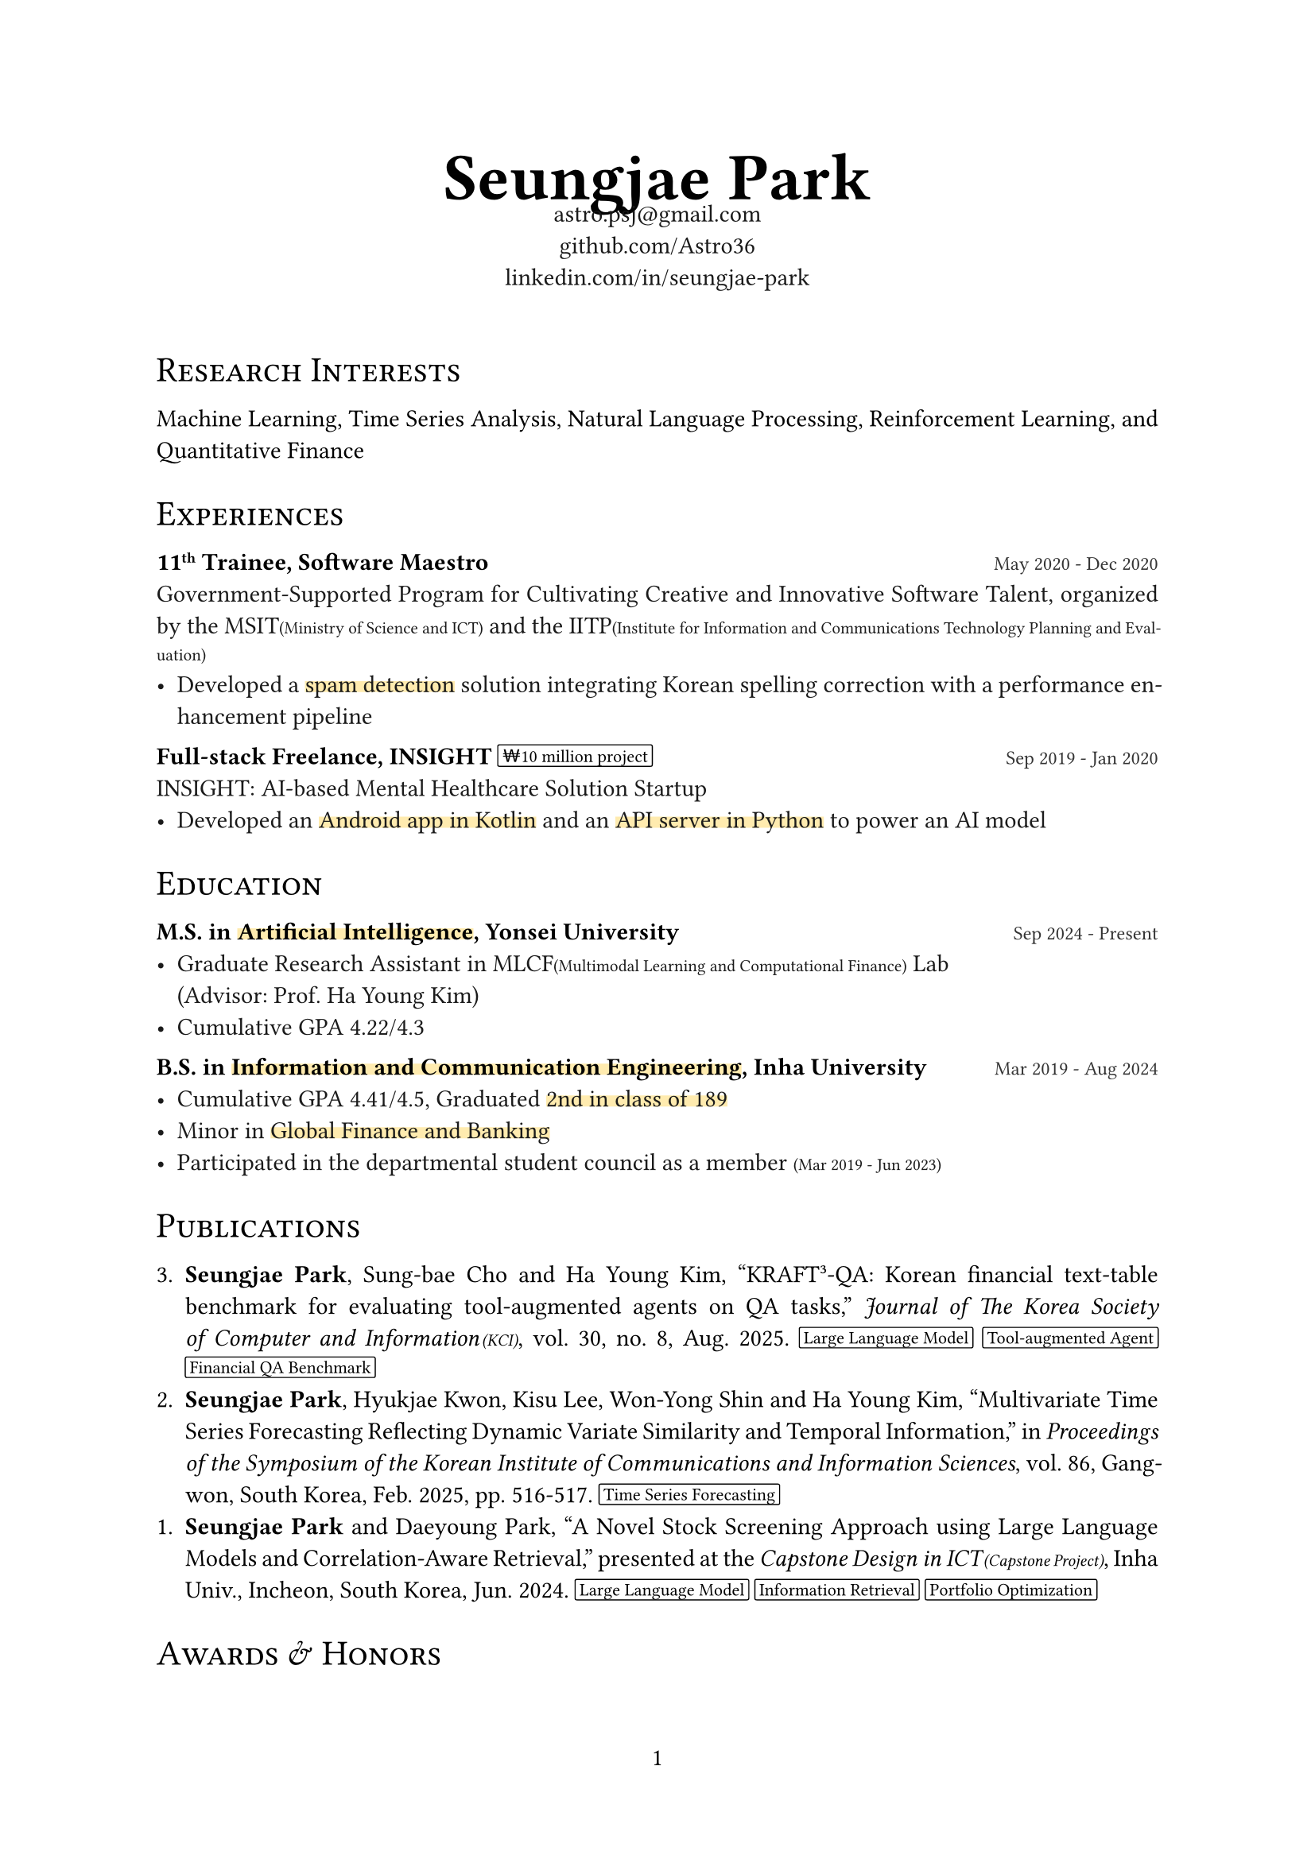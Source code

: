 #let black100 = black
#let black90 = white.darken(90%)
#let black80 = white.darken(80%)
#let black70 = white.darken(70%)
#let accent_darken = rgb("#662549")
#let accent_lighten = rgb("#AE445A")
#let accent_underline = rgb("#ffebaf")

#set document(title: "Seungjae Park", author: "Seungjae Park")
#set page(numbering: "1", number-align: center)
#set text(font: "Times New Roman", size: 11pt, fill: black100)
#set par(justify: true)

#show heading.where(level: 1): it => align(center)[
  #text(weight: "bold", size: 30pt)[#it.body]
]
#show heading.where(level: 2): it => block(
  above: 1.5em,
  below: 1em,
  text(weight: "regular", size: 16pt)[#smallcaps(it.body)],
)

#let label(body) = text(weight: "bold", size: 0.8em, fill: accent_lighten)[[#body]]
#let note(body) = text(size: 0.7em)[(#body)]
#let accent(body) = underline(stroke: 5pt + accent_underline, offset: -2.5pt, evade: false, background: true)[#body]
#let pill(body) = box(
  baseline: -1pt,
  stroke: 0.5pt + black,
  radius: 1pt,
  inset: (x: 2pt),
  outset: (y: 2pt),
)[#text(size: 8pt, body)]
#let tile(title, date, body) = block(spacing: 1em)[
  #title #h(1fr) #text(size: 0.8em, fill: black80)[#date] \
  #text(fill: black90)[#body]
]

#align(center)[
  = Seungjae Park
  #v(-1.2em)
  #text(size: 11pt, fill: black90)[
    astro.psj\@gmail.com \
    #link("https://github.com/Astro36")[github.com/Astro36] \
    #link("https://www.linkedin.com/in/seungjae-park/")[linkedin.com/in/seungjae-park] \
  ]
  #v(1.2em)
]

== Research Interests
Machine Learning, Time Series Analysis, Natural Language Processing, Reinforcement Learning, and Quantitative Finance

== Experiences

#tile(
  link("https://www.swmaestro.org/")[*11#super[th] Trainee, Software Maestro*],
  "May 2020 - Dec 2020",
  [
    Government-Supported Program for Cultivating Creative and Innovative Software Talent, organized by the MSIT#note[Ministry of Science and ICT] and the IITP#note[Institute for Information and Communications Technology Planning and Evaluation]
    - Developed a #accent[spam detection] solution integrating Korean spelling correction with a performance enhancement pipeline
  ],
)
#tile(
  [*Full-stack Freelance, INSIGHT* #pill[#link("https://www.google.com/search?q=10000000+krw")[₩10 million] project]],
  "Sep 2019 - Jan 2020",
  [
    INSIGHT: AI-based Mental Healthcare Solution Startup
    - Developed an #accent[Android app in Kotlin] and an #accent[API server in Python] to power an AI model
  ],
)

== Education
#tile(
  [*M.S. in #accent[#link("https://ai.yonsei.ac.kr/")[Artificial Intelligence]], #link("https://www.yonsei.ac.kr/")[Yonsei University]*],
  "Sep 2024 - Present",
  [
    - Graduate Research Assistant in MLCF#note[Multimodal Learning and Computational Finance] Lab \ (Advisor: Prof. Ha Young Kim)
    - Cumulative GPA 4.22/4.3
  ],
)
#tile(
  [*B.S. in #accent[#link("https://ice.inha.ac.kr/")[Information and Communication Engineering]], #link("https://www.inha.ac.kr/")[Inha University]*],
  "Mar 2019 - Aug 2024",
  [
    - Cumulative GPA 4.41/4.5, Graduated #accent[2nd in class of 189]
    - Minor in #accent[#link("https://gfiba.inha.ac.kr/")[Global Finance and Banking]]
    - Participated in the departmental student council as a member #note[Mar 2019 - Jun 2023]
  ],
)

== Publications

3. *Seungjae Park*, Sung-bae Cho and Ha Young Kim, "KRAFT³-QA: Korean financial text-table benchmark for evaluating tool-augmented agents on QA tasks," _Journal of The Korea Society of Computer and Information#h(1pt)#note[KCI]_, vol. 30, no. 8, Aug. 2025.
  #pill[Large Language Model] #pill[Tool-augmented Agent] #pill[Financial QA Benchmark]
2. *Seungjae Park*, Hyukjae Kwon, Kisu Lee, Won-Yong Shin and Ha Young Kim, #link("https://www.dbpia.co.kr/journal/articleDetail?nodeId=NODE12132098")["Multivariate Time Series Forecasting Reflecting Dynamic Variate Similarity and Temporal Information,"] in _Proceedings of the Symposium of the Korean Institute of Communications and Information Sciences_, vol. 86, Gangwon, South Korea, Feb. 2025, pp. 516-517.
  #pill[Time Series Forecasting]
1. *Seungjae Park* and Daeyoung Park, #link("https://eee.inha.ac.kr/bbs/eee/3919/122977/download.do")["A Novel Stock Screening Approach using Large Language Models and Correlation-Aware Retrieval,"] presented at the _Capstone Design in ICT#h(1pt)#note[Capstone Project]_, Inha Univ., Incheon, South Korea, Jun. 2024.
  #pill[Large Language Model] #pill[Information Retrieval] #pill[Portfolio Optimization]

== Awards & Honors
#tile(
  [#link("https://kbig.kr/portal/kbig/keybiz/creatorcamp/info.page")[*2023 Data Creator Camp*], Excellence Award],
  "Sep 2023 - Dec 2023",
  [
    Big Data Training Hackathon, hosted by the #link("https://kbig.kr/")[K-ICT Big Data Center] \
    - Solved Korean #accent[food image classification] problems with ResNet models
    - Received #link("https://www.nia.or.kr/")[NIA#note[National Information Society Agency]] president's award
  ],
)
// #tile(
//   [*KAIST Creative Team Coding Challenge*, Excellence Award],
//   "Mar 2018",
//   [Middle and High School Student Software Project Contest, hosted by the #link("https://www.kaist.ac.kr/")[KAIST] and #link("https://kr.ncsoft.com/")[NCSOFT], and organized by the #link("https://gifted.kaist.ac.kr/")[KAIST GIFTED#note[Global Institute for Talented Education]]],
// )

== Certifications
#tile(
  [#link("https://license.kofia.or.kr/examInfo/examInfo.do")[*Certified Investment Manager*], #link("https://www.kofia.or.kr/")[KOFIA#note[Korea Financial Investment Association]]],
  "Jun 2024",
  "",
)
#tile(
  [#link("https://www.q-net.or.kr/crf005.do?id=crf00505&jmCd=1320")[*Engineer Information Processing*], #link("https://www.hrdkorea.or.kr/")[HRDK#note[Human Resources Development Service of Korea]]],
  "Jun 2024",
  "",
)
#tile(
  [#link("https://www.pqi.or.kr/inf/qul/infQulBasDetail.do?qulId=433")[*Linux Master, Grade 2*], #link("https://www.ihd.or.kr/")[KAIT#note[Korea Association for ICT Promotion]]],
  "Dec 2023",
  "",
)

== Skills
#block(spacing: 1em)[
  *Programming Languages* \
  #text(fill: black90)[
    C++, Java, Kotlin, JavaScript, TypeScript, Python, Rust, Dart
  ]
]
#block(spacing: 1em)[
  *Platforms & Frameworks* \
  #text(fill: black90)[
    - General: Arduino, Android, Spring, Node.js, Flutter
    - AI: TensorFlow, PyTorch
    - DevOps: Docker
  ]
]
#block(spacing: 1em)[
  *Databases* \
  #text(fill: black90)[
    MySQL, PostgreSQL
  ]
]

== Extracurricular Activities
#tile(
  link("https://int-i.github.io/")[*int i*],
  "Mar 2019 - Aug 2024",
  [
    Programming Study Group in Department of Information and Communication Engineering, Inha Univ.
    - #accent[Group Leader] #note[Jul 2023 - Mar 2024]
    - Authored blog posts about programming for #accent[over 4 years], #label[Total blog views: 240K, Monthly: 9K]
  ],
)
#tile(
  link("https://inhabluechip.com/")[*Blue Chip Mutual Fund*],
  "Mar 2023 - Jun 2024",
  [
    Financial Market Research & Stock Investment Institute in Inha Univ.
    - #accent[Research Team Leader] & Fund Manager #note[Jan 2024 - Jun 2024], #label[#link("https://fund.inhabluechip.com/")[Maximum managed assets]: #link("https://www.google.com/search?q=40000000+krw")[40M KRW]]
    - Delivered three presentations at in-house #link("https://www.youtube.com/@bluechipmutualfund7790")[company analysis seminars #note[YouTube]]
    - Published a #link("https://inhabluechip.com/forum/view/259643")[company analysis report] and two #link("https://www.incheonilbo.com/news/articleList.html?sc_sub_section_code=S2N28")[news articles #note[Incheon Ilbo]]
  ],
)
#tile(
  link("https://www.inhabas.com/")[*IBAS*],
  "Sep 2022 - Jun 2023",
  [Inha Univ. Big Data Analysts Society: Machine Learning Paper Review],
)
#tile(
  link("https://prography.org/")[*Prography 4#super[th] - 5#super[th]*],
  "Mar 2019 - Feb 2020",
  [
    Collaborative IT Project Club: #accent[Front-end & Back-end Developer] Track
    - Android app and API server developer(Full-stack)
    - Developed a psychological counselor matching platform & meditation music player app
    - Experienced in app server and PG payment API integration
  ],
)

== Projects
#tile(
  [#link("https://github.com/Astro36/stock-ara")[*Stock ARA*] #pill[Python]],
  "Mar 2024 - Jul 2024",
  [An innovative stock screening and portfolio optimization system that leverages a Large Language Model and Retrieval-Augmented Generation, _Inha Univ. Capstone Design in ICT_]
)
#tile(
  [#link("https://github.com/inhabluechip/bcmf-nav")[*BCMF NAV*] #pill[JavaScript] #pill[Tailwind CSS]],
  "Jan 2024 - Jul 2024",
  [Responsive design web service that calculates and displays daily the net asset value(NAV) and total assets under management(AUM) of Blue Chip Mutual Fund - https://fund.inhabluechip.com/]
)
#tile(
  [#link("https://play.google.com/store/apps/details?id=me.astro36.mystock")[*Stock Earnings Calendar*] #pill[Flutter]],
  "Jun 2023 - Jul 2023",
  [A calendar app showing stock prices and earnings release dates for companies of interest, uploaded to Google Play]
)
#tile(
  [#link("https://github.com/Astro36/ICE3015-project")[*Self-Balancing Robot*], Capstone Design #pill[C++] #pill[Embedded]],
  "May 2023 - Jun 2023",
  [2­-Wheel self­-balancing robot using PID controller, implemented with ATmega4809 and MPU6050 sensors without external libraries, referring to datasheets, _Inha Univ. Embedded System Capstone Design: Final Project_]
)
#tile(
  [#link("https://github.com/Astro36/ICE3016-miniproject")[*3D Product Catalog*], Capstone Design #pill[C++] #pill[OpenGL]],
  "Dec 2022",
  [Interactive 3D product catalog with OpenGL and Blender(Modeling), _Inha Univ. Computer Graphics Capstone Design: Mini Project_]
)
#tile(
  [#link("https://github.com/ICE-LIFE/ICE-LIFE-Backend")[*ICE Market*] #pill[React] #pill[Spring]],
  "Jul 2022 - Aug 2022",
  [
    Online flea market service for Department of Information and Communication Engineering \
    #accent[Team Project] - Role: Docker and NGINX setup, 1:1 chat API implementation using Spring web sockets
  ]
)
#tile(
  [#link("https://github.com/Astro36/qp")[*Quick Pool*], Open Source #pill[Rust]],
  "Nov 2021 - Dec 2021",
  [High performance async generic pool for Rust, implemented by lock-­free waiter queue, #label[Downloads: 3.8K]]
)
#tile(
  [*Spree*, Startup #pill[Django] #pill[TensorFlow] #pill[C++]],
  "Jul 2020 - Dec 2020",
  [
    Robust illegal spam detection solution via CNN, _IITP-2020-SW Maestro training course_, \
    #accent[Team Project] - Role: Designed a CNN-based spam message classification model and ported the trained TensorFlow model to C++ code for deployment
  ]
)
#tile(
  [#link("https://github.com/Astro36/kotka")[*└ Kotka*], Open Source #pill[Python]],
  "Jul 2020 - Aug 2020",
  [#h(1em) Korean obfuscation toolkit for text data augmentation, _IITP-2020-SW Maestro training course_]
)
#tile(
  [*Shim*, Startup #pill[Android] #pill[Express.js]],
  "Sep 2019 - Feb 2020",
  [
    Psychological counselor natching platform, _Prography 5#super[th]_ \
    #accent[Team Project] - Role: Developed an Android app and an API server, including PG payment API integration
  ]
)
#tile(
  [*Care U*, Hackathon #pill[Flutter]],
  "Jan 2020",
  [
    Shared scooter accident prevention solution app using computer vision, _2020 Super Challenge Hackathon_ \
    #accent[Team Project] - Role: Developed a Flutter app that runs a TensorFlow Lite model
  ]
)
#tile(
  [*Hyeyum*, Capstone Design #pill[Express.js] #pill[Python] #pill[Embedded]],
  "Nov 2019 - Dec 2019",
  [Language habit correction robot with Google Speech Recognition API, _Inha Univ. Creative Design for Information and Communication Engineering: Final Project_]
)
#tile(
  [#link("https://github.com/int-i/brainha-demo-server")[*BraInha*], Hackathon #pill[Android] #pill[Express.js]],
  "Nov 2019",
  [
    On-campus academic Q&A platform app, _2019 Inha SW Hackathon_ \
    #accent[Team Project] - Role: Docker and NGINX setup, developed an API server
  ]
)
#tile(
  [#link("https://github.com/watchdocs")[*WATCH_DOCS*], Hackathon #pill[Vue.js] #pill[Express.js]],
  "Aug 2019",
  [
    Business document management service by WaykiChain Smart Contract, _Huobi Korea X WaykiChain Hackathon_ \
    #accent[Team Project] - Role: Developed service web pages with Vue.js
  ]
)
#tile(
  [#link("https://github.com/Astro36/kodict")[*Kodict*], Open Source #pill[Rust]],
  "Nov 2018 - Feb 2019",
  [Provides Korean dictionary implements and crawler for Rust, #label[Downloads: 4.0K]]
)
#tile(
  [#link("https://github.com/Astro36/kokoa")[*KokoaNLP*], Contest #pill[Node.js]],
  "Apr 2018 - Jul 2018",
  [Unsupervised learning Korean kernel object analyzer, _2018 Korea Olympiad in Informatics: Contest Track_]
)
#tile(
  [#link("https://github.com/Astro36/touch-music")[*Touch Music*], Contest #pill[Electron] #pill[Python]],
  "Mar 2018",
  [
    Easy music finder via word2vec on song lyrics, _2018 KAIST Creative Team Coding Challenge_ \
    #accent[Team Project] - Role: Built a song lyrics database by scraping Melon, analyzed song styles using Word2Vec, and developed a desktop app with Electron
  ]
)

#align(right)[
  #set text(size: 0.8em, fill: black70)
  (Last updated: #datetime.today().display("[month repr:short] [year]"))
]
